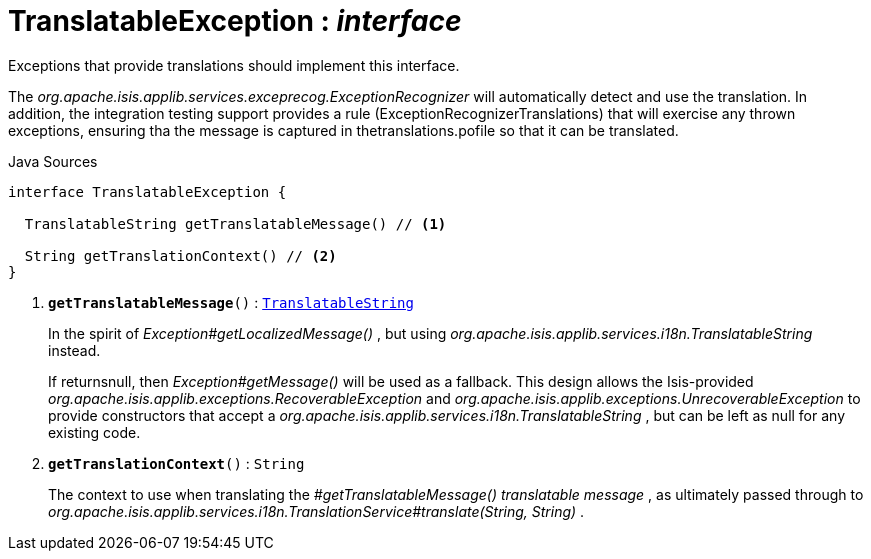 = TranslatableException : _interface_
:Notice: Licensed to the Apache Software Foundation (ASF) under one or more contributor license agreements. See the NOTICE file distributed with this work for additional information regarding copyright ownership. The ASF licenses this file to you under the Apache License, Version 2.0 (the "License"); you may not use this file except in compliance with the License. You may obtain a copy of the License at. http://www.apache.org/licenses/LICENSE-2.0 . Unless required by applicable law or agreed to in writing, software distributed under the License is distributed on an "AS IS" BASIS, WITHOUT WARRANTIES OR  CONDITIONS OF ANY KIND, either express or implied. See the License for the specific language governing permissions and limitations under the License.

Exceptions that provide translations should implement this interface.

The _org.apache.isis.applib.services.exceprecog.ExceptionRecognizer_ will automatically detect and use the translation. In addition, the integration testing support provides a rule (ExceptionRecognizerTranslations) that will exercise any thrown exceptions, ensuring tha the message is captured in thetranslations.pofile so that it can be translated.

.Java Sources
[source,java]
----
interface TranslatableException {

  TranslatableString getTranslatableMessage() // <.>

  String getTranslationContext() // <.>
}
----

<.> `[teal]#*getTranslatableMessage*#()` : `xref:system:generated:index/applib/services/i18n/TranslatableString.adoc[TranslatableString]`
+
--
In the spirit of _Exception#getLocalizedMessage()_ , but using _org.apache.isis.applib.services.i18n.TranslatableString_ instead.

If returnsnull, then _Exception#getMessage()_ will be used as a fallback. This design allows the Isis-provided _org.apache.isis.applib.exceptions.RecoverableException_ and _org.apache.isis.applib.exceptions.UnrecoverableException_ to provide constructors that accept a _org.apache.isis.applib.services.i18n.TranslatableString_ , but can be left as null for any existing code.
--
<.> `[teal]#*getTranslationContext*#()` : `String`
+
--
The context to use when translating the _#getTranslatableMessage() translatable message_ , as ultimately passed through to _org.apache.isis.applib.services.i18n.TranslationService#translate(String, String)_ .
--

